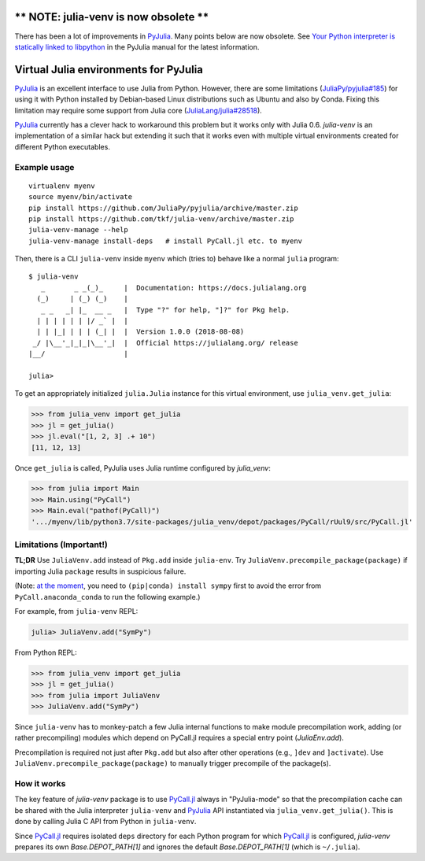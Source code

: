 ** NOTE: julia-venv is now obsolete **
======================================

There has been a lot of improvements in PyJulia_.  Many points below
are now obsolete.  See `Your Python interpreter is statically linked
to libpython`_ in the PyJulia manual for the latest information.

.. _`Your Python interpreter is statically linked to libpython`:
   https://pyjulia.readthedocs.io/en/latest/troubleshooting.html#statically-linked

Virtual Julia environments for PyJulia
======================================

|build-status| |coveralls|

PyJulia_ is an excellent interface to use Julia from Python.  However,
there are some limitations (`JuliaPy/pyjulia#185`_) for using it with
Python installed by Debian-based Linux distributions such as Ubuntu
and also by Conda.  Fixing this limitation may require some support
from Julia core (`JuliaLang/julia#28518`_).

PyJulia_ currently has a clever hack to workaround this problem but it
works only with Julia 0.6.  `julia-venv` is an implementation of a
similar hack but extending it such that it works even with multiple
virtual environments created for different Python executables.

.. _JuliaLang/julia#28518: https://github.com/JuliaLang/julia/issues/28518
.. _JuliaPy/pyjulia#185: https://github.com/JuliaPy/pyjulia/issues/185
.. _PyJulia: https://github.com/JuliaPy/pyjulia


Example usage
-------------

::

   virtualenv myenv
   source myenv/bin/activate
   pip install https://github.com/JuliaPy/pyjulia/archive/master.zip
   pip install https://github.com/tkf/julia-venv/archive/master.zip
   julia-venv-manage --help
   julia-venv-manage install-deps   # install PyCall.jl etc. to myenv

Then, there is a CLI ``julia-venv`` inside ``myenv`` which (tries to)
behave like a normal ``julia`` program::

   $ julia-venv
      _       _ _(_)_     |  Documentation: https://docs.julialang.org
     (_)     | (_) (_)    |
      _ _   _| |_  __ _   |  Type "?" for help, "]?" for Pkg help.
     | | | | | | |/ _` |  |
     | | |_| | | | (_| |  |  Version 1.0.0 (2018-08-08)
    _/ |\__'_|_|_|\__'_|  |  Official https://julialang.org/ release
   |__/                   |

   julia>


To get an appropriately initialized ``julia.Julia`` instance for this
virtual environment, use ``julia_venv.get_julia``:

>>> from julia_venv import get_julia
>>> jl = get_julia()
>>> jl.eval("[1, 2, 3] .+ 10")
[11, 12, 13]

Once ``get_julia`` is called, PyJulia uses Julia runtime configured by
`julia_venv`:

>>> from julia import Main
>>> Main.using("PyCall")
>>> Main.eval("pathof(PyCall)")
'.../myenv/lib/python3.7/site-packages/julia_venv/depot/packages/PyCall/rUul9/src/PyCall.jl'


Limitations (Important!)
------------------------

**TL;DR** Use ``JuliaVenv.add`` instead of ``Pkg.add`` inside ``julia-env``.
Try ``JuliaVenv.precompile_package(package)`` if importing Julia ``package``
results in suspicious failure.

(Note: `at the moment`__, you need to ``(pip|conda) install sympy``
first to avoid the error from ``PyCall.anaconda_conda`` to run the
following example.)

__ https://github.com/JuliaPy/PyCall.jl/pull/559

For example, from ``julia-venv`` REPL:

.. code:: julia

   julia> JuliaVenv.add("SymPy")

From Python REPL:

>>> from julia_venv import get_julia
>>> jl = get_julia()
>>> from julia import JuliaVenv
>>> JuliaVenv.add("SymPy")

Since ``julia-venv`` has to monkey-patch a few Julia internal
functions to make module precompilation work, adding (or rather
precompiling) modules which depend on PyCall.jl requires a special
entry point (`JuliaEnv.add`).

Precompilation is required not just after ``Pkg.add`` but also after
other operations (e.g., ``]dev`` and ``]activate``).  Use
``JuliaVenv.precompile_package(package)`` to manually trigger
precompile of the package(s).


How it works
------------

The key feature of `julia-venv` package is to use `PyCall.jl`_ always
in "PyJulia-mode" so that the precompilation cache can be shared with
the Julia interpreter ``julia-venv`` and PyJulia_ API instantiated via
``julia_venv.get_julia()``.  This is done by calling Julia C API from
Python in ``julia-venv``.

Since `PyCall.jl`_ requires isolated ``deps`` directory for each
Python program for which `PyCall.jl`_ is configured, `julia-venv`
prepares its own `Base.DEPOT_PATH[1]` and ignores the default
`Base.DEPOT_PATH[1]` (which is ``~/.julia``).

.. _PyCall.jl: https://github.com/JuliaPy/PyCall.jl

.. budges

.. |build-status|
   image:: https://travis-ci.org/tkf/julia-venv.svg?branch=master
   :target: https://travis-ci.org/tkf/julia-venv
   :alt: Build Status

.. |coveralls|
   image:: https://coveralls.io/repos/github/tkf/julia-venv/badge.svg?branch=master
   :target: https://coveralls.io/github/tkf/julia-venv?branch=master
   :alt: Test Coverage
